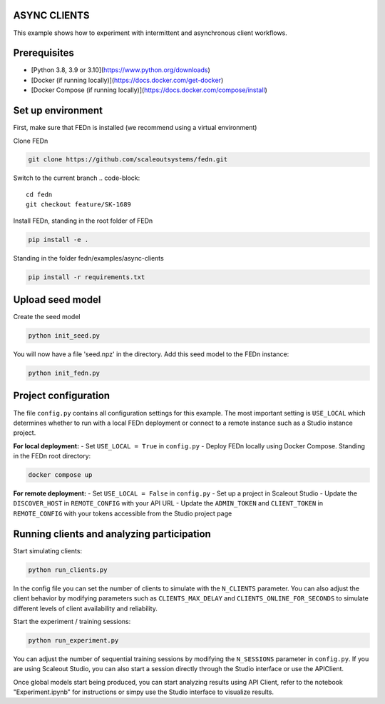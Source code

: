 ASYNC CLIENTS 
-------------

This example shows how to experiment with intermittent and asynchronous client workflows.     

Prerequisites
-------------

- [Python 3.8, 3.9 or 3.10](https://www.python.org/downloads)
- [Docker (if running locally)](https://docs.docker.com/get-docker)
- [Docker Compose (if running locally)](https://docs.docker.com/compose/install)

Set up environment
------------------

First, make sure that FEDn is installed (we recommend using a virtual environment)

Clone FEDn

.. code-block::

    git clone https://github.com/scaleoutsystems/fedn.git

Switch to the current branch
.. code-block::

    cd fedn
    git checkout feature/SK-1689

Install FEDn, standing in the root folder of FEDn

.. code-block::

    pip install -e .

Standing in the folder fedn/examples/async-clients

.. code-block::

    pip install -r requirements.txt

Upload seed model
------------

Create the seed model

.. code-block::

    python init_seed.py


You will now have a file 'seed.npz' in the directory. Add this seed model to the FEDn instance:

.. code-block::

    python init_fedn.py

Project configuration
------------

The file ``config.py`` contains all configuration settings for this example. The most important setting is ``USE_LOCAL`` which determines whether to run with a local FEDn deployment or connect to a remote instance such as a Studio instance project.

**For local deployment:**
- Set ``USE_LOCAL = True`` in ``config.py``
- Deploy FEDn locally using Docker Compose. Standing in the FEDn root directory:

.. code-block::

    docker compose up 

**For remote deployment:**
- Set ``USE_LOCAL = False`` in ``config.py``
- Set up a project in Scaleout Studio
- Update the ``DISCOVER_HOST`` in ``REMOTE_CONFIG`` with your API URL
- Update the ``ADMIN_TOKEN`` and ``CLIENT_TOKEN`` in ``REMOTE_CONFIG`` with your tokens accessible from the Studio project page


Running clients and analyzing participation
------------------------------------------

Start simulating clients:

.. code-block::

    python run_clients.py

In the config file you can set the number of clients to simulate with the ``N_CLIENTS`` parameter. You can also adjust the client behavior by modifying parameters such as ``CLIENTS_MAX_DELAY`` and ``CLIENTS_ONLINE_FOR_SECONDS`` to simulate different levels of client availability and reliability.

Start the experiment / training sessions: 

.. code-block::

    python run_experiment.py

You can adjust the number of sequential training sessions by modifying the ``N_SESSIONS`` parameter in ``config.py``. If you are using Scaleout Studio, you can also start a session directly through the Studio interface or use the APIClient.

Once global models start being produced, you can start analyzing results using API Client, refer to the notebook "Experiment.ipynb" for instructions or simpy use the Studio interface to visualize results.
